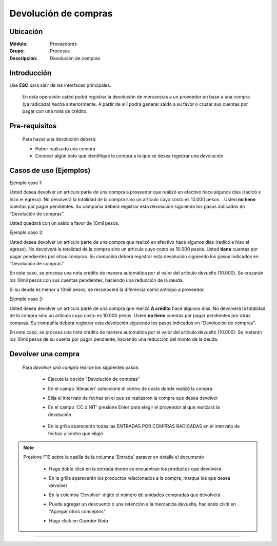 =====================
Devolución de compras
=====================

Ubicación
=========

:Módulo:
 Proveedores

:Grupo:
 Procesos

:Descripción:
  Devolución de compras


Introducción
============

Use **ESC** para salir de las interfaces principales.

	En esta operación usted podrá registrar la devolución de mercancías a un proveedor en base a una compra (ya radicada) hecha anteriormente. A partir de allí podrá generar saldo a su favor o cruzar sus cuentas por pagar con una nota de crédito. 

 	 		.. figure:: images/devolucion/0.png
 			    :align: center

Pre-requisitos
==============

	Para hacer una devolución deberá:

	- Haber realizado una compra
	- Conocer algún dato que identifique la compra a la que se desea registrar una devolución

Casos de uso (Ejemplos)
=======================

Ejemplo caso 1:

Usted desea devolver un artículo parte de una compra a proveedor que realizó en efectivo hace algunos días (radicó e hizo el egreso). No devolverá la totalidad de la compra sino un artículo cuyo costo es 10.000 pesos. . Usted **no tiene** cuentas por pagar pendientes. Su compañía deberá registrar esta devolución siguiendo los pasos indicados en “Devolución de compras”.

Usted quedará con un saldo a favor de 10mil pesos.

Ejemplo caso 2:

Usted desea devolver un artículo parte de una compra que realizó en efectivo hace algunos días (radicó e hizo el egreso). No devolverá la totalidad de la compra sino un artículo cuyo costo es 10.000 pesos. Usted **tiene** cuentas por pagar pendientes por otras compras. Su compañía deberá registrar esta devolución siguiendo los pasos indicados en “Devolución de compras”.

En este caso, se procesa una nota crédito de manera automática por el valor del artículo devuelto (10.000). Se cruzarán los 10mil pesos con sus cuentas pendientes, haciendo una reducción de la deuda. 

Si su deuda es menor a 10mil pesos, se reconocerá la diferencia como anticipo a proveedor.

Ejemplo caso 3:

Usted desea devolver un artículo parte de una compra que realizó **A crédito** hace algunos días. No devolverá la totalidad de la compra sino un artículo cuyo costo es 10.000 pesos. Usted **no tiene** cuentas por pagar pendientes por otras compras. Su compañía deberá registrar esta devolución siguiendo los pasos indicados en “Devolución de compras”.

En este caso, se procesa una nota crédito de manera automática por el valor del artículo devuelto (10.000). Se restarán los 10mil pesos de su cuenta por pagar pendiente, haciendo una reducción del monto de la deuda. 


Devolver una compra
===================

	Para *devolver una compra* realice los siguientes pasos:

		- Ejecute la opción "Devolución de compras"
		- En el campo 'Almacén' seleccione el centro de costo donde realizó la compra
		- Elija el intervalo de fechas en el que se realizaron la compra que desea devolver
		- En el campo 'CC o NIT' presione Enter para elegir el proveedor al que realizará la devolución

 	 		.. figure:: images/devolucion/1.png
 			    :align: center

		- En la grilla aparecerán todas las ENTRADAS POR COMPRAS RADICADAS en el intervalo de fechas y centro que eligió

.. NOTE::

	Presione F10 sobre la casilla de la columna 'Entrada' paraver en detalle el documento

		- Haga doble click en la entrada donde se encuentran los productos que devolverá
		- En la grilla aparecerán los productos relacionados a la compra, marque los que desea devolver
		- En la columna 'Devolver' digite el número de unidades compradas que devolverá
		- Puede agregar un descuento o una retención a la mercancía devuelta, haciendo click en "Agregar otros conceptos"
		- Haga click en |save.bmp| *Guardar Nota*

		 	 .. figure:: images/devolucion/2.png
 			   		:align: center










---------------------------------------------------------


.. |pdf_logo.gif| image:: /_images/generales/pdf_logo.gif
.. |excel.bmp| image:: /_images/generales/excel.bmp
.. |codbar.png| image:: /_images/generales/codbar.png
.. |printer_q.bmp| image:: /_images/generales/printer_q.bmp
.. |calendaricon.gif| image:: /_images/generales/calendaricon.gif
.. |gear.bmp| image:: /_images/generales/gear.bmp
.. |openfolder.bmp| image:: /_images/generales/openfold.bmp
.. |library_listview.bmp| image:: /_images/generales/library_listview.png
.. |plus.bmp| image:: /_images/generales/plus.bmp
.. |wzedit.bmp| image:: /_images/generales/wzedit.bmp
.. |buscar.bmp| image:: /_images/generales/buscar.bmp
.. |delete.bmp| image:: /_images/generales/delete.bmp
.. |btn_ok.bmp| image:: /_images/generales/btn_ok.bmp
.. |refresh.bmp| image:: /_images/generales/refresh.bmp
.. |descartar.bmp| image:: /_images/generales/descartar.bmp
.. |save.bmp| image:: /_images/generales/save.bmp
.. |wznew.bmp| image:: /_images/generales/wznew.bmp